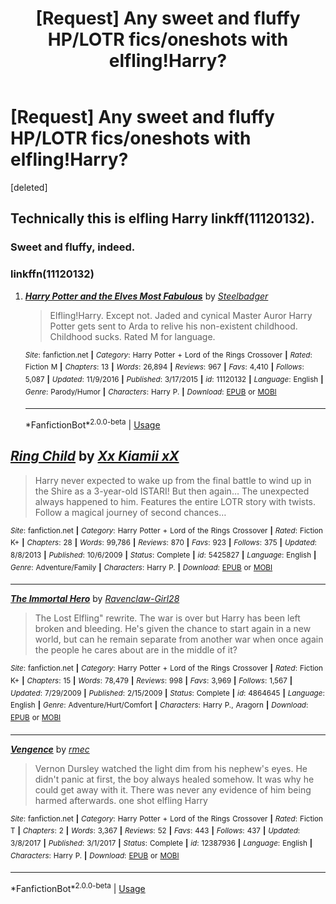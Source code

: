 #+TITLE: [Request] Any sweet and fluffy HP/LOTR fics/oneshots with elfling!Harry?

* [Request] Any sweet and fluffy HP/LOTR fics/oneshots with elfling!Harry?
:PROPERTIES:
:Score: 3
:DateUnix: 1534062671.0
:DateShort: 2018-Aug-12
:FlairText: Request
:END:
[deleted]


** Technically this is elfling Harry linkff(11120132).
:PROPERTIES:
:Author: Taure
:Score: 5
:DateUnix: 1534067154.0
:DateShort: 2018-Aug-12
:END:

*** Sweet and fluffy, indeed.
:PROPERTIES:
:Author: __Pers
:Score: 5
:DateUnix: 1534074744.0
:DateShort: 2018-Aug-12
:END:


*** linkffn(11120132)
:PROPERTIES:
:Author: Triflez
:Score: 4
:DateUnix: 1534069822.0
:DateShort: 2018-Aug-12
:END:

**** [[https://www.fanfiction.net/s/11120132/1/][*/Harry Potter and the Elves Most Fabulous/*]] by [[https://www.fanfiction.net/u/5291694/Steelbadger][/Steelbadger/]]

#+begin_quote
  Elfling!Harry. Except not. Jaded and cynical Master Auror Harry Potter gets sent to Arda to relive his non-existent childhood. Childhood sucks. Rated M for language.
#+end_quote

^{/Site/:} ^{fanfiction.net} ^{*|*} ^{/Category/:} ^{Harry} ^{Potter} ^{+} ^{Lord} ^{of} ^{the} ^{Rings} ^{Crossover} ^{*|*} ^{/Rated/:} ^{Fiction} ^{M} ^{*|*} ^{/Chapters/:} ^{13} ^{*|*} ^{/Words/:} ^{26,894} ^{*|*} ^{/Reviews/:} ^{967} ^{*|*} ^{/Favs/:} ^{4,410} ^{*|*} ^{/Follows/:} ^{5,087} ^{*|*} ^{/Updated/:} ^{11/9/2016} ^{*|*} ^{/Published/:} ^{3/17/2015} ^{*|*} ^{/id/:} ^{11120132} ^{*|*} ^{/Language/:} ^{English} ^{*|*} ^{/Genre/:} ^{Parody/Humor} ^{*|*} ^{/Characters/:} ^{Harry} ^{P.} ^{*|*} ^{/Download/:} ^{[[http://www.ff2ebook.com/old/ffn-bot/index.php?id=11120132&source=ff&filetype=epub][EPUB]]} ^{or} ^{[[http://www.ff2ebook.com/old/ffn-bot/index.php?id=11120132&source=ff&filetype=mobi][MOBI]]}

--------------

*FanfictionBot*^{2.0.0-beta} | [[https://github.com/tusing/reddit-ffn-bot/wiki/Usage][Usage]]
:PROPERTIES:
:Author: FanfictionBot
:Score: 1
:DateUnix: 1534069835.0
:DateShort: 2018-Aug-12
:END:


** [[https://www.fanfiction.net/s/5425827/1/][*/Ring Child/*]] by [[https://www.fanfiction.net/u/1814219/Xx-Kiamii-xX][/Xx Kiamii xX/]]

#+begin_quote
  Harry never expected to wake up from the final battle to wind up in the Shire as a 3-year-old ISTARI! But then again... The unexpected always happened to him. Features the entire LOTR story with twists. Follow a magical journey of second chances...
#+end_quote

^{/Site/:} ^{fanfiction.net} ^{*|*} ^{/Category/:} ^{Harry} ^{Potter} ^{+} ^{Lord} ^{of} ^{the} ^{Rings} ^{Crossover} ^{*|*} ^{/Rated/:} ^{Fiction} ^{K+} ^{*|*} ^{/Chapters/:} ^{28} ^{*|*} ^{/Words/:} ^{99,786} ^{*|*} ^{/Reviews/:} ^{870} ^{*|*} ^{/Favs/:} ^{923} ^{*|*} ^{/Follows/:} ^{375} ^{*|*} ^{/Updated/:} ^{8/8/2013} ^{*|*} ^{/Published/:} ^{10/6/2009} ^{*|*} ^{/Status/:} ^{Complete} ^{*|*} ^{/id/:} ^{5425827} ^{*|*} ^{/Language/:} ^{English} ^{*|*} ^{/Genre/:} ^{Adventure/Family} ^{*|*} ^{/Characters/:} ^{Harry} ^{P.} ^{*|*} ^{/Download/:} ^{[[http://www.ff2ebook.com/old/ffn-bot/index.php?id=5425827&source=ff&filetype=epub][EPUB]]} ^{or} ^{[[http://www.ff2ebook.com/old/ffn-bot/index.php?id=5425827&source=ff&filetype=mobi][MOBI]]}

--------------

[[https://www.fanfiction.net/s/4864645/1/][*/The Immortal Hero/*]] by [[https://www.fanfiction.net/u/1505484/Ravenclaw-Girl28][/Ravenclaw-Girl28/]]

#+begin_quote
  The Lost Elfling" rewrite. The war is over but Harry has been left broken and bleeding. He's given the chance to start again in a new world, but can he remain separate from another war when once again the people he cares about are in the middle of it?
#+end_quote

^{/Site/:} ^{fanfiction.net} ^{*|*} ^{/Category/:} ^{Harry} ^{Potter} ^{+} ^{Lord} ^{of} ^{the} ^{Rings} ^{Crossover} ^{*|*} ^{/Rated/:} ^{Fiction} ^{K+} ^{*|*} ^{/Chapters/:} ^{15} ^{*|*} ^{/Words/:} ^{78,479} ^{*|*} ^{/Reviews/:} ^{998} ^{*|*} ^{/Favs/:} ^{3,969} ^{*|*} ^{/Follows/:} ^{1,567} ^{*|*} ^{/Updated/:} ^{7/29/2009} ^{*|*} ^{/Published/:} ^{2/15/2009} ^{*|*} ^{/Status/:} ^{Complete} ^{*|*} ^{/id/:} ^{4864645} ^{*|*} ^{/Language/:} ^{English} ^{*|*} ^{/Genre/:} ^{Adventure/Hurt/Comfort} ^{*|*} ^{/Characters/:} ^{Harry} ^{P.,} ^{Aragorn} ^{*|*} ^{/Download/:} ^{[[http://www.ff2ebook.com/old/ffn-bot/index.php?id=4864645&source=ff&filetype=epub][EPUB]]} ^{or} ^{[[http://www.ff2ebook.com/old/ffn-bot/index.php?id=4864645&source=ff&filetype=mobi][MOBI]]}

--------------

[[https://www.fanfiction.net/s/12387936/1/][*/Vengence/*]] by [[https://www.fanfiction.net/u/5141825/rmec][/rmec/]]

#+begin_quote
  Vernon Dursley watched the light dim from his nephew's eyes. He didn't panic at first, the boy always healed somehow. It was why he could get away with it. There was never any evidence of him being harmed afterwards. one shot elfling Harry
#+end_quote

^{/Site/:} ^{fanfiction.net} ^{*|*} ^{/Category/:} ^{Harry} ^{Potter} ^{+} ^{Lord} ^{of} ^{the} ^{Rings} ^{Crossover} ^{*|*} ^{/Rated/:} ^{Fiction} ^{T} ^{*|*} ^{/Chapters/:} ^{2} ^{*|*} ^{/Words/:} ^{3,367} ^{*|*} ^{/Reviews/:} ^{52} ^{*|*} ^{/Favs/:} ^{443} ^{*|*} ^{/Follows/:} ^{437} ^{*|*} ^{/Updated/:} ^{3/8/2017} ^{*|*} ^{/Published/:} ^{3/1/2017} ^{*|*} ^{/Status/:} ^{Complete} ^{*|*} ^{/id/:} ^{12387936} ^{*|*} ^{/Language/:} ^{English} ^{*|*} ^{/Characters/:} ^{Harry} ^{P.} ^{*|*} ^{/Download/:} ^{[[http://www.ff2ebook.com/old/ffn-bot/index.php?id=12387936&source=ff&filetype=epub][EPUB]]} ^{or} ^{[[http://www.ff2ebook.com/old/ffn-bot/index.php?id=12387936&source=ff&filetype=mobi][MOBI]]}

--------------

*FanfictionBot*^{2.0.0-beta} | [[https://github.com/tusing/reddit-ffn-bot/wiki/Usage][Usage]]
:PROPERTIES:
:Author: FanfictionBot
:Score: 1
:DateUnix: 1534062683.0
:DateShort: 2018-Aug-12
:END:
